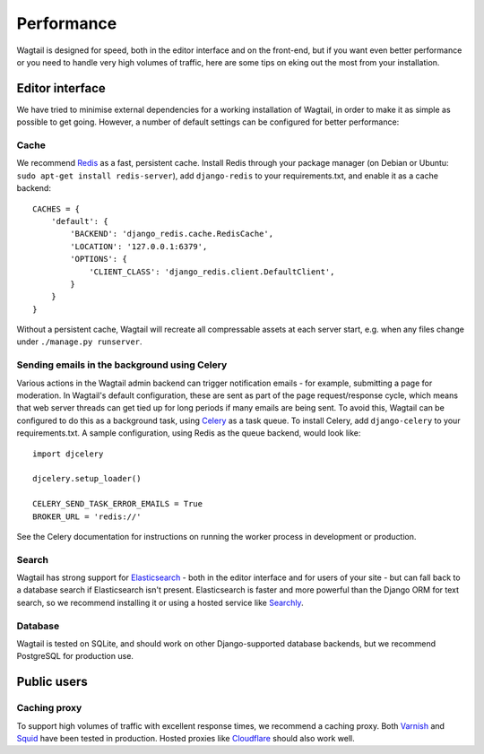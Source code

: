 Performance
===========

Wagtail is designed for speed, both in the editor interface and on the front-end, but if you want even better performance or you need to handle very high volumes of traffic, here are some tips on eking out the most from your installation.


Editor interface
~~~~~~~~~~~~~~~~

We have tried to minimise external dependencies for a working installation of Wagtail, in order to make it as simple as possible to get going. However, a number of default settings can be configured for better performance:


Cache
-----

We recommend `Redis <http://redis.io/>`_ as a fast, persistent cache. Install Redis through your package manager (on Debian or Ubuntu: ``sudo apt-get install redis-server``), add ``django-redis`` to your requirements.txt, and enable it as a cache backend::

	CACHES = {
	    'default': {
	        'BACKEND': 'django_redis.cache.RedisCache',
	        'LOCATION': '127.0.0.1:6379',
	        'OPTIONS': {
	            'CLIENT_CLASS': 'django_redis.client.DefaultClient',
	        }
	    }
	}

Without a persistent cache, Wagtail will recreate all compressable assets at each server start, e.g. when any files change under ``./manage.py runserver``.


Sending emails in the background using Celery
---------------------------------------------

Various actions in the Wagtail admin backend can trigger notification emails - for example, submitting a page for moderation. In Wagtail's default configuration, these are sent as part of the page request/response cycle, which means that web server threads can get tied up for long periods if many emails are being sent. To avoid this, Wagtail can be configured to do this as a background task, using `Celery <http://www.celeryproject.org/>`_ as a task queue. To install Celery, add ``django-celery`` to your requirements.txt. A sample configuration, using Redis as the queue backend, would look like::

    import djcelery

    djcelery.setup_loader()

    CELERY_SEND_TASK_ERROR_EMAILS = True
    BROKER_URL = 'redis://'

See the Celery documentation for instructions on running the worker process in development or production.


Search
------

Wagtail has strong support for `Elasticsearch <http://www.elasticsearch.org/>`_ - both in the editor interface and for users of your site - but can fall back to a database search if Elasticsearch isn't present. Elasticsearch is faster and more powerful than the Django ORM for text search, so we recommend installing it or using a hosted service like `Searchly <http://www.searchly.com/>`_.


Database
--------

Wagtail is tested on SQLite, and should work on other Django-supported database backends, but we recommend PostgreSQL for production use.


Public users
~~~~~~~~~~~~

Caching proxy
-------------

To support high volumes of traffic with excellent response times, we recommend a caching proxy. Both `Varnish <http://www.varnish-cache.org/>`_ and `Squid <http://www.squid-cache.org/>`_ have been tested in production. Hosted proxies like `Cloudflare <https://www.cloudflare.com/>`_ should also work well.

.. versionadded:: 0.4

    Wagtail supports automatic cache invalidation for Varnish/Squid. See :ref:`frontend_cache_purging` for more information.
